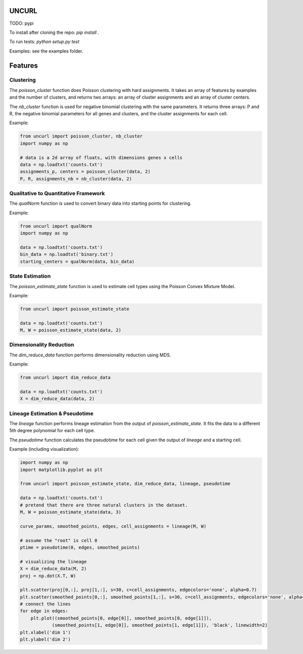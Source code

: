 UNCURL
======

TODO: pypi

To install after cloning the repo: `pip install .`

To run tests: `python setup.py test`

Examples: see the examples folder.

Features
========

Clustering
----------

The `poisson_cluster` function does Poisson clustering with hard assignments. It takes an array of features by examples and the number of clusters, and returns two arrays: an array of cluster assignments and an array of cluster centers.

The `nb_cluster` function is used for negative binomial clustering with the same parameters. It returns three arrays: P and R, the negative binomial parameters for all genes and clusters, and the cluster assignments for each cell.

Example:

.. code-block:: python

  from uncurl import poisson_cluster, nb_cluster
  import numpy as np

  # data is a 2d array of floats, with dimensions genes x cells
  data = np.loadtxt('counts.txt')
  assignments_p, centers = poisson_cluster(data, 2)
  P, R, assignments_nb = nb_cluster(data, 2)


Qualitative to Quantitative Framework
-------------------------------------

The `qualNorm` function is used to convert binary data into starting points for clustering.

Example:

.. code-block:: python

    from uncurl import qualNorm
    import numpy as np

    data = np.loadtxt('counts.txt')
    bin_data = np.loadtxt('binary.txt')
    starting_centers = qualNorm(data, bin_data)

State Estimation
----------------

The `poisson_estimate_state` function is used to estimate cell types using the Poisson Convex Mixture Model.

Example:

.. code-block:: python

    from uncurl import poisson_estimate_state

    data = np.loadtxt('counts.txt')
    M, W = poisson_estimate_state(data, 2)

Dimensionality Reduction
------------------------

The `dim_reduce_data` function performs dimensionality reduction using MDS.

Example:

.. code-block:: python

    from uncurl import dim_reduce_data

    data = np.loadtxt('counts.txt')
    X = dim_reduce_data(data, 2)

Lineage Estimation & Pseudotime
-------------------------------

The `lineage` function performs lineage estimation from the output of `poisson_estimate_state`. It fits the data to a different 5th degree polynomial for each cell type.

The `pseudotime` function calculates the pseudotime for each cell given the output of `lineage` and a starting cell.

Example (including visualization):

.. code-block:: python

    import numpy as np
    import matplotlib.pyplot as plt

    from uncurl import poisson_estimate_state, dim_reduce_data, lineage, pseudotime

    data = np.loadtxt('counts.txt')
    # pretend that there are three natural clusters in the dataset.
    M, W = poisson_estimate_state(data, 3)

    curve_params, smoothed_points, edges, cell_assignments = lineage(M, W)

    # assume the "root" is cell 0
    ptime = pseudotime(0, edges, smoothed_points)

    # visualizing the lineage
    X = dim_reduce_data(M, 2)
    proj = np.dot(X.T, W)

    plt.scatter(proj[0,:], proj[1,:], s=30, c=cell_assignments, edgecolors='none', alpha=0.7)
    plt.scatter(smoothed_points[0,:], smoothed_points[1,:], s=30, c=cell_assignments, edgecolors='none', alpha=0.7)
    # connect the lines
    for edge in edges:
        plt.plot((smoothed_points[0, edge[0]], smoothed_points[0, edge[1]]),
                (smoothed_points[1, edge[0]], smoothed_points[1, edge[1]]), 'black', linewidth=2)
    plt.xlabel('dim 1')
    plt.ylabel('dim 2')
